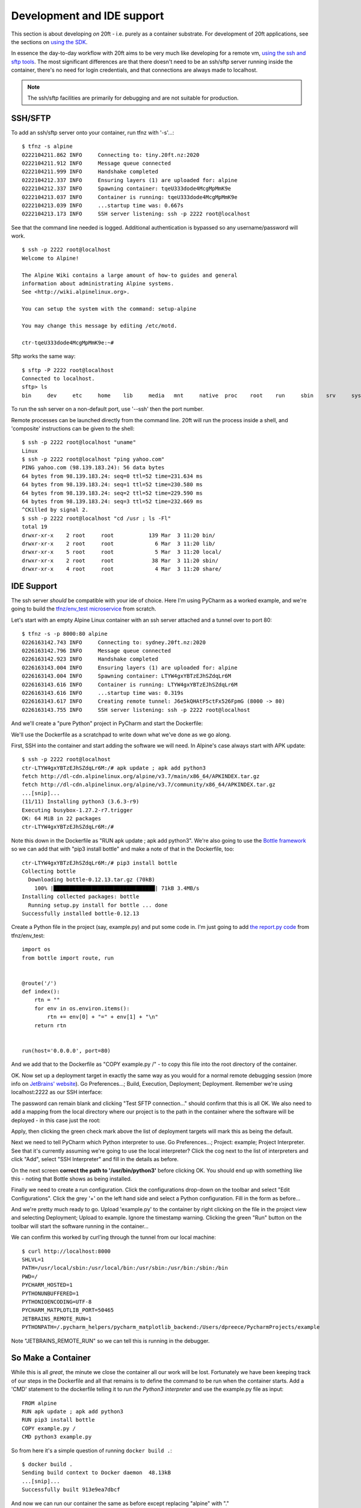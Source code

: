 ===========================
Development and IDE support
===========================

This section is about developing *on* 20ft - i.e. purely as a container substrate. For development of 20ft applications, see the sections on `using the SDK <apps.html>`_.

In essence the day-to-day workflow with 20ft aims to be very much like developing for a remote vm, `using the ssh and sftp tools <cli.html#ssh-sftp>`_. The most significant differences are that there doesn't need to be an ssh/sftp server running inside the container, there's no need for login credentials, and that connections are always made to localhost.

..  note::
    The ssh/sftp facilities are primarily for debugging and are not suitable for production.

SSH/SFTP
========

To add an ssh/sftp server onto your container, run tfnz with '-s'...::

    $ tfnz -s alpine
    0222104211.862 INFO     Connecting to: tiny.20ft.nz:2020
    0222104211.912 INFO     Message queue connected
    0222104211.999 INFO     Handshake completed
    0222104212.337 INFO     Ensuring layers (1) are uploaded for: alpine
    0222104212.337 INFO     Spawning container: tqeU333dode4McgMpMmK9e
    0222104213.037 INFO     Container is running: tqeU333dode4McgMpMmK9e
    0222104213.039 INFO     ...startup time was: 0.667s
    0222104213.173 INFO     SSH server listening: ssh -p 2222 root@localhost

See that the command line needed is logged. Additional authentication is bypassed so any username/password will work. ::

    $ ssh -p 2222 root@localhost
    Welcome to Alpine!

    The Alpine Wiki contains a large amount of how-to guides and general
    information about administrating Alpine systems.
    See <http://wiki.alpinelinux.org>.

    You can setup the system with the command: setup-alpine

    You may change this message by editing /etc/motd.

    ctr-tqeU333dode4McgMpMmK9e:~#

Sftp works the same way: ::

    $ sftp -P 2222 root@localhost
    Connected to localhost.
    sftp> ls
    bin     dev     etc     home    lib     media   mnt     native  proc    root    run     sbin    srv     sys     system  tmp     usr     var

To run the ssh server on a non-default port, use '--ssh' then the port number.

Remote processes can be launched directly from the command line. 20ft will run the process inside a shell, and 'composite' instructions can be given to the shell: ::

    $ ssh -p 2222 root@localhost "uname"
    Linux
    $ ssh -p 2222 root@localhost "ping yahoo.com"
    PING yahoo.com (98.139.183.24): 56 data bytes
    64 bytes from 98.139.183.24: seq=0 ttl=52 time=231.634 ms
    64 bytes from 98.139.183.24: seq=1 ttl=52 time=230.580 ms
    64 bytes from 98.139.183.24: seq=2 ttl=52 time=229.590 ms
    64 bytes from 98.139.183.24: seq=3 ttl=52 time=232.669 ms
    ^CKilled by signal 2.
    $ ssh -p 2222 root@localhost "cd /usr ; ls -Fl"
    total 19
    drwxr-xr-x    2 root     root           139 Mar  3 11:20 bin/
    drwxr-xr-x    2 root     root             6 Mar  3 11:20 lib/
    drwxr-xr-x    5 root     root             5 Mar  3 11:20 local/
    drwxr-xr-x    2 root     root            38 Mar  3 11:20 sbin/
    drwxr-xr-x    4 root     root             4 Mar  3 11:20 share/

IDE Support
===========

The ssh server *should* be compatible with your ide of choice. Here I'm using PyCharm as a worked example, and we're going to build the `tfnz/env_test microservice <https://github.com/20ft/images/blob/master/env_test/report.py>`_ from scratch.

Let's start with an empty Alpine Linux container with an ssh server attached and a tunnel over to port 80::

    $ tfnz -s -p 8000:80 alpine
    0226163142.743 INFO     Connecting to: sydney.20ft.nz:2020
    0226163142.796 INFO     Message queue connected
    0226163142.923 INFO     Handshake completed
    0226163143.004 INFO     Ensuring layers (1) are uploaded for: alpine
    0226163143.004 INFO     Spawning container: LTYW4gxYBTzEJhSZdqLr6M
    0226163143.616 INFO     Container is running: LTYW4gxYBTzEJhSZdqLr6M
    0226163143.616 INFO     ...startup time was: 0.319s
    0226163143.617 INFO     Creating remote tunnel: J6e5kQHAtF5ctFx526FpmG (8000 -> 80)
    0226163143.755 INFO     SSH server listening: ssh -p 2222 root@localhost

And we'll create a "pure Python" project in PyCharm and start the Dockerfile:

..  image:: _static/blank_dockerfile.png
    :width: 75%
    :align: center

We'll use the Dockerfile as a scratchpad to write down what we've done as we go along.

First, SSH into the container and start adding the software we will need. In Alpine's case always start with APK update::

    $ ssh -p 2222 root@localhost
    ctr-LTYW4gxYBTzEJhSZdqLr6M:/# apk update ; apk add python3
    fetch http://dl-cdn.alpinelinux.org/alpine/v3.7/main/x86_64/APKINDEX.tar.gz
    fetch http://dl-cdn.alpinelinux.org/alpine/v3.7/community/x86_64/APKINDEX.tar.gz
    ...[snip]...
    (11/11) Installing python3 (3.6.3-r9)
    Executing busybox-1.27.2-r7.trigger
    OK: 64 MiB in 22 packages
    ctr-LTYW4gxYBTzEJhSZdqLr6M:/#

Note this down in the Dockerfile as "RUN apk update ; apk add python3". We're also going to use the `Bottle framework <http://bottlepy.org/docs/dev/>`_ so we can add that with "pip3 install bottle" and make a note of that in the Dockerfile, too::

    ctr-LTYW4gxYBTzEJhSZdqLr6M:/# pip3 install bottle
    Collecting bottle
      Downloading bottle-0.12.13.tar.gz (70kB)
        100% |████████████████████████████████| 71kB 3.4MB/s
    Installing collected packages: bottle
      Running setup.py install for bottle ... done
    Successfully installed bottle-0.12.13

Create a Python file in the project (say, example.py) and put some code in. I'm just going to add `the report.py code <https://github.com/20ft/images/blob/master/env_test/report.py>`_ from tfnz/env_test::

    import os
    from bottle import route, run


    @route('/')
    def index():
        rtn = ""
        for env in os.environ.items():
            rtn += env[0] + "=" + env[1] + "\n"
        return rtn


    run(host='0.0.0.0', port=80)

And we add that to the Dockerfile as "COPY example.py /" - to copy this file into the root directory of the container.

OK. Now set up a deployment target in exactly the same way as you would for a normal remote debugging session (more info on `JetBrains' website <https://www.jetbrains.com/help/pycharm/remote-debugging.html>`_). Go Preferences...; Build, Execution, Deployment; Deployment. Remember we're using localhost:2222 as our SSH interface:

..  image:: _static/sftp_example.png
    :width: 75%
    :align: center

The password can remain blank and clicking "Test SFTP connection..." should confirm that this is all OK. We also need to add a mapping from the local directory where our project is to the path in the container where the software will be deployed - in this case just the root:

..  image:: _static/deployment_mapping.png
    :width: 75%
    :align: center

Apply, then clicking the green check mark above the list of deployment targets will mark this as being the default.

Next we need to tell PyCharm which Python interpreter to use. Go Preferences...; Project: example; Project Interpreter. See that it's currently assuming we're going to use the local interpreter? Click the cog next to the list of interpreters and click "Add", select "SSH Interpreter" and fill in the details as before.

..  image:: _static/add_python_interpreter.png
    :width: 75%
    :align: center

On the next screen **correct the path to '/usr/bin/python3'** before clicking OK. You should end up with something like this - noting that Bottle shows as being installed.

..  image:: _static/remote_interpreter.png
    :width: 75%
    :align: center

Finally we need to create a run configuration. Click the configurations drop-down on the toolbar and select "Edit Configurations". Click the grey '+' on the left hand side and select a Python configuration. Fill in the form as before...

..  image:: _static/run_configuration.png
    :width: 75%
    :align: center

And we're pretty much ready to go. Upload 'example.py' to the container by right clicking on the file in the project view and selecting Deployment; Upload to example. Ignore the timestamp warning. Clicking the green "Run" button on the toolbar will start the software running in the container...

..  image:: _static/actually_running.png
    :width: 75%
    :align: center

We can confirm this worked by curl'ing through the tunnel from our local machine::

    $ curl http://localhost:8000
    SHLVL=1
    PATH=/usr/local/sbin:/usr/local/bin:/usr/sbin:/usr/bin:/sbin:/bin
    PWD=/
    PYCHARM_HOSTED=1
    PYTHONUNBUFFERED=1
    PYTHONIOENCODING=UTF-8
    PYCHARM_MATPLOTLIB_PORT=50465
    JETBRAINS_REMOTE_RUN=1
    PYTHONPATH=/.pycharm_helpers/pycharm_matplotlib_backend:/Users/dpreece/PycharmProjects/example

Note "JETBRAINS_REMOTE_RUN" so we can tell this is running in the debugger.

So Make a Container
===================

While this is all *great*, the minute we close the container all our work will be lost. Fortunately we have been keeping track of our steps in the Dockerfile and all that remains is to define the command to be run when the container starts. Add a 'CMD' statement to the dockerfile telling it to *run the Python3 interpreter* and use the example.py file as input::

    FROM alpine
    RUN apk update ; apk add python3
    RUN pip3 install bottle
    COPY example.py /
    CMD python3 example.py

So from here it's a simple question of running ``docker build .``::

    $ docker build .
    Sending build context to Docker daemon  48.13kB
    ...[snip]...
    Successfully built 913e9ea7dbcf

And now we can run our container the same as before except replacing "alpine" with "."  ::

    $ tfnz -s -p 8000:80 .
    0226175002.811 INFO     Connecting to: sydney.20ft.nz:2020
    ...[snip]...
    0226175020.117 INFO     Container is running: 99sLwZ4SutJ4uMoDut9AVn
    0226175020.117 INFO     ...startup time was: 3.943s
    0226175020.118 INFO     Creating remote tunnel: FZfiRWxtshhsTfvMPDP5xE (8000 -> 80)
    0226175020.252 INFO     SSH server listening: ssh -p 2222 root@localhost

Curl'ing from the command line shows the software is now running under a different environment::

    $ curl http://127.0.0.1:8000
    container_uuid=021c2776-290a-480d-a6ef-a8481933b730
    USER=root
    SHLVL=2
    HOME=/root
    NOTIFY_SOCKET=/run/systemd/nspawn/notify
    container=systemd-nspawn
    LOGNAME=root
    PATH=/usr/local/sbin:/usr/local/bin:/usr/sbin:/usr/bin:/sbin:/bin
    PWD=/

But, importantly, working. (this might be a good time to commit to version control)

Further Development
===================

..  note::

    **A quick but annoying aside** is that a container to be debugged may need 'socat' installed. This includes Alpine Linux, so we need to add 'socat' to our apk line in the Dockerfile - which now reads ``RUN apk update ; apk add python3 socat`` - and rebuild (``docker build .``)

    Another small annoyance is that now we have a working container, that spawning the container will cause it to start the process we were hoping to debug - including, in this case, locking the port we were hoping to use. We can fix this by adding a '-z' to the command line, causing the container to spawn 'asleep' (``tfnz -z -s -p 8000:80 .``).

    If you're following along you'll need to start the container 'asleep', and return to the example project in the IDE.

We're going to add a feature to report the container's uname as part of this environment service. So we'll add that to the returned string::

    @route('/')
    def index():
        rtn = ""
        for env in os.environ.items():
            rtn += env[0] + "=" + env[1] + "\n"
        rtn += os.uname()  # <====== the new bit
        return rtn

Start the container up from the command line (``tfnz -z -s -p 8000:80 .``), upload the new version of 'example.py', start with the 'run' button again, and curl the result::

    $ curl http://127.0.0.1:8000
    .......
                <title>Error: 500 Internal Server Error</title>
    .......

Oh dear, **not** what we were looking for. The console in the debugger lets us know why it failed::

    ssh://root@localhost:2222/usr/bin/python3 -u example.py
    Bottle v0.12.13 server starting up (using WSGIRefServer())...
    Listening on http://0.0.0.0:80/
    Hit Ctrl-C to quit.

    Traceback (most recent call last):
      File "/usr/lib/python3.6/site-packages/bottle.py", line 862, in _handle
        return route.call(**args)
      File "/usr/lib/python3.6/site-packages/bottle.py", line 1740, in wrapper
        rv = callback(*a, **ka)
      File "example.py", line 10, in index
        rtn += os.uname()  # <====== the new bit
    TypeError: must be str, not posix.uname_result
    10.1.0.2 - - [26/Feb/2018 08:21:10] "GET / HTTP/1.1" 500 741

All we do now is to add a breakpoint and use the 'debug' button on the toolbar instead of 'run' and it does exactly what we might hope...

..  warning::
    **There are some "issues" around debugging and ssh right now** and until they're sorted this section will remain "under construction", as they used to say.

